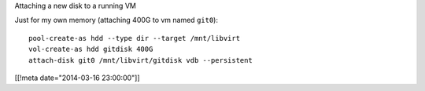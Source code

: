 Attaching a new disk to a running VM

Just for my own memory (attaching 400G to vm named ``git0``)::

  pool-create-as hdd --type dir --target /mnt/libvirt
  vol-create-as hdd gitdisk 400G
  attach-disk git0 /mnt/libvirt/gitdisk vdb --persistent

[[!meta date="2014-03-16 23:00:00"]]
